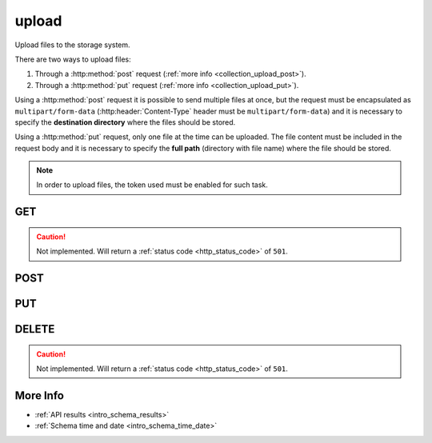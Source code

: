 .. _collection_upload:

upload
------

Upload files to the storage system.

There are two ways to upload files:

1. Through a :http:method:`post` request (:ref:`more info <collection_upload_post>`).

2. Through a :http:method:`put` request (:ref:`more info <collection_upload_put>`).

Using a :http:method:`post` request it is possible to send multiple files at once,
but the request must be encapsulated as ``multipart/form-data``
(:http:header:`Content-Type` header must be ``multipart/form-data``) and it is necessary to specify the **destination directory** where the files should be stored.

Using a :http:method:`put` request, only one file at the time can be uploaded.
The file content must be included in the request body and it is necessary to
specify the **full path** (directory with file name) where the file should be stored.

.. note::

    In order to upload files, the token used must be enabled for such task.

GET
***

.. caution::
    Not implemented. Will return a :ref:`status code <http_status_code>`
    of ``501``.

.. _collection_upload_post:

POST
****

.. http:post:: /upload

 The destination directory is taken from the data form sent. It first checks
 if a ``path`` parameter is available, otherwise it tries to build the
 destination path with the other form parameters in the following way:
 ``job``/``kernel``/``arch``-[``defconfig_full`` | ``defconfig``]/[``lab_name``]

 .. caution::
    Sending multiple times the same files will overwrite the previous ones.

 :formparam path: The destination directory where files should be saved.
 :formparam job: The job name.
 :formparam kernel: The kernel name.
 :formparam defconfig: The defconfig value.
 :formparam defconfig_full: The defconfig_full value.
 :formparam arch: The architecture type.
 :formparam lab_name: The boot lab name.

 :resjson int code: The status code of the request.
 :resjson array result: An array with the results of each file saved.
 :resjsonarr int status: The status of the file saving operation (can be 200, 201, 500).
 :resjsonarr int bytes: The bytes written to disk.
 :resjsonarr string error: A string with the error reason, in case of errors.
 :resjsonarr string filename: The name of the file as saved.

 :reqheader Authorization: The token necessary to authorize the request.
 :reqheader Content-Type: Content type of the transmitted data, must be ``multipart/form-data``.
 :reqheader Accept-Encoding: Accept the ``gzip`` coding.

 :resheader Content-Type: Will be ``application/json; charset=UTF-8``.

 :status 200: The request has been processed.
 :status 400: Provided request is not valid.
 :status 403: Not authorized to perform the operation.
 :status 415: Wrong content type.
 :status 500: Internal error: cannot write directory, files, ...

 **Example Requests**

 .. sourcecode:: http

    POST /upload/ HTTP/1.1
    Host: api.kernelci.org
    Authorization: token
    Accept: */*
    Content-Type: multipart/form-data; boundary=----------------------------80aa05d1f94c

    ------------------------------80aa05d1f94c
    Content-Disposition: form-data; name="path"

    next/next-20150116/arm-allnoconfig/
    ------------------------------80aa05d1f94c
    Content-Disposition: form-data; name="file01"; filename="zImage"
    Content-Type: application/octet-stream

 .. sourcecode:: http

    POST /upload/ HTTP/1.1
    Host: api.kernelci.org
    Authorization: token
    Accept: */*
    Content-Type: multipart/form-data; boundary=----------------------------80aa05d1f94c

    ------------------------------80aa05d1f94c
    Content-Disposition: form-data; name="job"

    next
    ------------------------------80aa05d1f94c
    Content-Disposition: form-data; name="kernel"

    next-20150116
    ------------------------------80aa05d1f94c
    Content-Disposition: form-data; name="arch"

    arm
    ------------------------------80aa05d1f94c
    Content-Disposition: form-data; name="arch"

    allnoconfig
    ------------------------------80aa05d1f94c
    Content-Disposition: form-data; name="file01"; filename="zImage"
    Content-Type: application/octet-stream

 **Example Responses**

 .. sourcecode:: http

    HTTP/1.1 200 OK
    Vary: Accept-Encoding
    Date: Fri, 16 Jan 2015 15:12:50 GMT
    Content-Type: application/json; charset=UTF-8

    {
        "code": 200,
        "result": [
            {
                "status": 200,
                "filename": "zImage",
                "error": null,
                "bytes": 6166840,
            }
        ]
    }

.. _collection_upload_put:

PUT
***

.. http:put:: /upload/(string:path)

 Upload a single file at the specified ``path`` location. ``path`` is the filename
 path where it should be stored. It will be treated like a file path. The file
 content should be sent in the request body.

 :param path: The destination path where the file should be saved.

 :resjson int code: The status code of the request.
 :resjson array result: An array with the results of each file saved.
 :resjsonarr int status: The status of the file saving operation (can be 200, 201, 500).
 :resjsonarr int bytes: The bytes written to disk.
 :resjsonarr string error: A string with the error reason, in case of errors.
 :resjsonarr string filename: The name of the file as saved.

 :reqheader Authorization: The token necessary to authorize the request.
 :reqheader Content-Type: Content type of the transmitted data, must be ``multipart/form-data``.
 :reqheader Accept-Encoding: Accept the ``gzip`` coding.

 :resheader Content-Type: Will be ``application/json; charset=UTF-8``.

 :status 200: The file has been saved and the old one overwritten.
 :status 201: The file has been saved.
 :status 400: Provided request is not valid.
 :status 403: Not authorized to perform the operation.
 :status 415: Wrong content type.
 :status 500: Internal error: cannot write directory, files, ...

 **Example Requests**

 .. sourcecode:: http

    PUT /upload/next/next-20150116/arm-allnoconfig/zImage HTTP/1.1
    Host: api.kernelci.org
    Authorization: token
    Accept: */*
    Content-Length: 6166840
    Content-Type: application/x-www-form-urlencoded

    .7zXZ......F..!.....GX:C..,..].....1.PX.3{...V...!...[.4....3..~
    ...

 **Example Responses**

 .. sourcecode:: http

    HTTP/1.1 200 OK
    Vary: Accept-Encoding
    Date: Fri, 16 Jan 2015 15:12:50 GMT
    Content-Type: application/json; charset=UTF-8

    {
        "code": 200,
        "result": [
            {
                "status": 200,
                "filename": "zImage",
                "error": null,
                "bytes": 6166840,
            }
        ]
    }

DELETE
******

.. caution::
    Not implemented. Will return a :ref:`status code <http_status_code>`
    of ``501``.

More Info
*********

* :ref:`API results <intro_schema_results>`
* :ref:`Schema time and date <intro_schema_time_date>`
